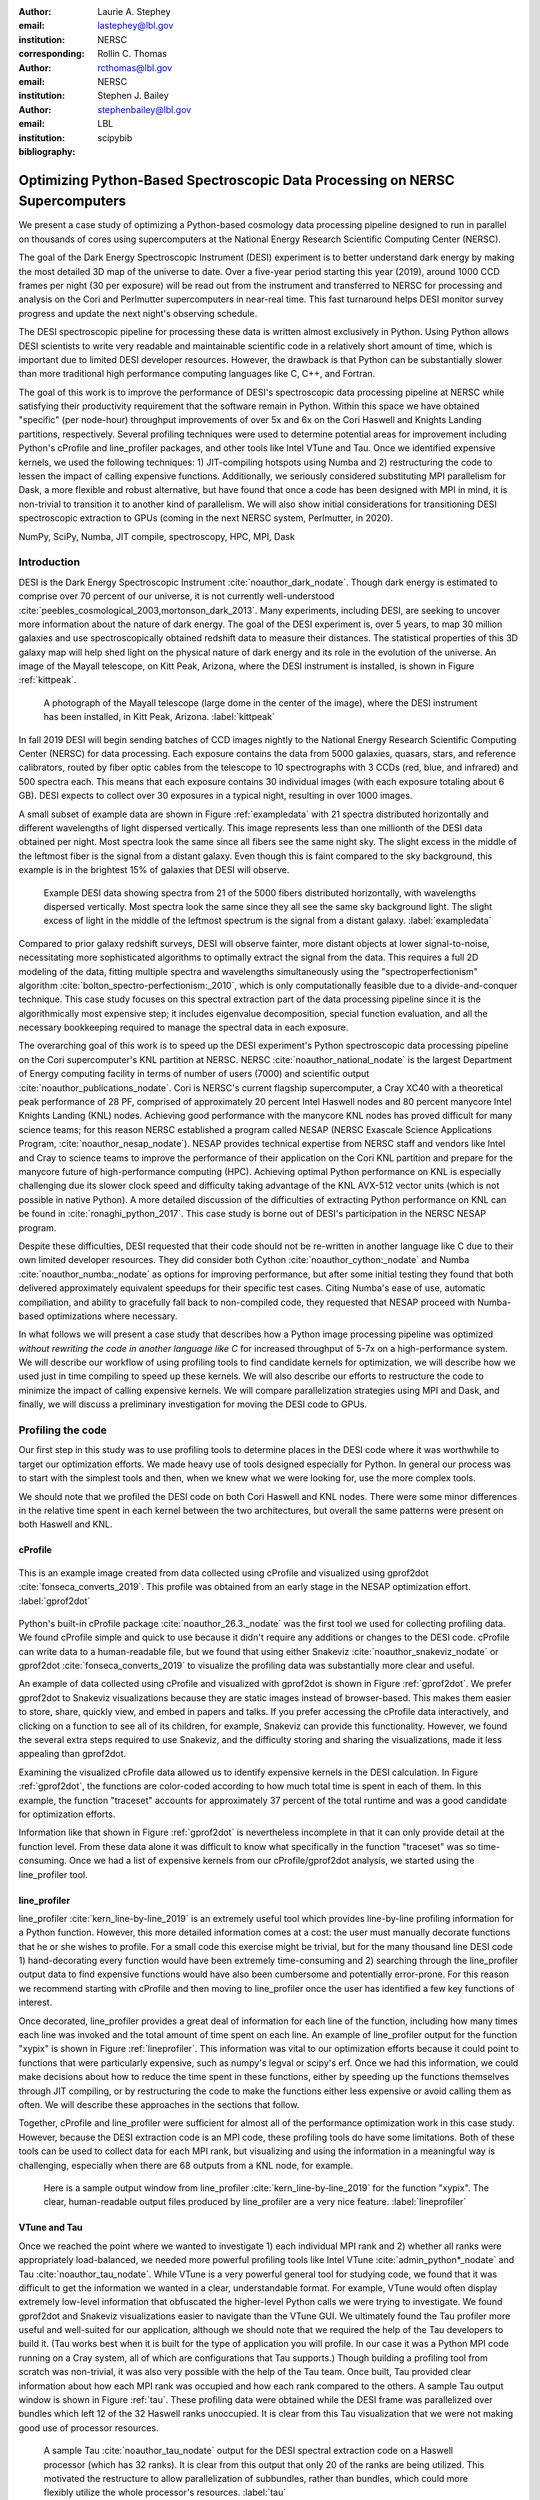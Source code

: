 :author: Laurie A. Stephey
:email: lastephey@lbl.gov
:institution: NERSC
:corresponding:

:author: Rollin C. Thomas
:email: rcthomas@lbl.gov
:institution: NERSC

:author: Stephen J. Bailey
:email: stephenbailey@lbl.gov
:institution: LBL
:bibliography: scipybib

-----------------------------------------------------------------------------
Optimizing Python-Based Spectroscopic Data Processing on NERSC Supercomputers
-----------------------------------------------------------------------------

.. class:: abstract

   We present a case study of optimizing a Python-based cosmology data processing
   pipeline designed to run in parallel on thousands of cores using supercomputers
   at the National Energy Research Scientific Computing Center (NERSC).

   The goal of the Dark Energy Spectroscopic Instrument (DESI) experiment is to
   better understand dark energy by making the most detailed 3D map of the
   universe to date. Over a five-year period starting this year (2019), around 
   1000 CCD frames per night (30 per exposure) will be read out from the 
   instrument and transferred to NERSC for processing and analysis on the Cori and 
   Perlmutter supercomputers in near-real time. This fast turnaround helps DESI 
   monitor survey progress and update the next night's observing schedule.

   The DESI spectroscopic pipeline for processing these data is written almost
   exclusively in Python. Using Python allows DESI scientists to write
   very readable and maintainable scientific code in a relatively short amount of 
   time, which is important due to limited DESI developer resources. However, the 
   drawback is that Python can be substantially slower than more traditional high 
   performance computing languages like C, C++, and Fortran.

   The goal of this work is to improve the performance of DESI's
   spectroscopic data processing pipeline at NERSC while satisfying their productivity requirement that
   the software remain in Python. Within this space we have obtained "specific" (per node-hour) throughput
   improvements of over 5x and 6x on the Cori Haswell and Knights Landing partitions,
   respectively. Several profiling techniques were used to determine potential
   areas for improvement including Python's cProfile and line_profiler packages, 
   and other tools like Intel VTune and Tau. Once we identified expensive kernels, 
   we used the following techniques: 1) JIT-compiling hotspots using Numba
   and 2) restructuring the code to lessen the impact of calling expensive functions.
   Additionally, we seriously considered substituting MPI parallelism for Dask, a more 
   flexible and robust alternative, but have found that once a code has been designed 
   with MPI in mind, it is non-trivial to transition it to another kind of parallelism. 
   We will also show initial considerations for transitioning DESI spectroscopic 
   extraction to GPUs (coming in the next NERSC system, Perlmutter, in 2020).

.. class:: keywords

   NumPy, SciPy, Numba, JIT compile, spectroscopy, HPC, MPI, Dask

Introduction
------------

DESI is the Dark Energy Spectroscopic Instrument :cite:`noauthor_dark_nodate`.
Though dark energy is estimated to comprise over 70 percent of our universe, it
is not currently well-understood
:cite:`peebles_cosmological_2003,mortonson_dark_2013`.  Many experiments,
including DESI, are seeking to uncover more information about the nature of
dark energy. The goal of the DESI experiment is, over 5 years, to map 30
million galaxies and use spectroscopically obtained redshift data to measure
their distances. The statistical properties of this 3D galaxy map
will help shed light on the physical nature of dark energy and its role in
the evolution of the universe. An image of the Mayall
telescope, on Kitt Peak, Arizona, where the DESI instrument is installed, is
shown in Figure :ref:`kittpeak`.

.. figure:: figures/desi_kitt_peak.png

   A photograph of the Mayall telescope (large dome in the center of the
   image), where the DESI instrument has been installed, in Kitt Peak, Arizona.
   :label:`kittpeak`

In fall 2019 DESI will begin sending batches of CCD images nightly to the
National Energy Research Scientific Computing Center (NERSC) for data processing.
Each exposure contains the data from 5000 galaxies, quasars,
stars, and reference calibrators, routed by fiber optic cables from the
telescope to 10 spectrographs with 3 CCDs (red, blue, and infrared) and 500
spectra each. This means that each exposure contains 30 individual images (with
each exposure totaling about 6 GB). DESI expects to collect over 30 exposures
in a typical night, resulting in over 1000 images.

A small subset of example data are shown in Figure :ref:`exampledata` with 21
spectra distributed horizontally and different wavelengths of light dispersed
vertically. This image represents less than one millionth of the DESI data
obtained per night. Most spectra look the same since all fibers see the same
night sky. The slight excess in the middle of the leftmost fiber is the signal
from a distant galaxy. Even though this is faint compared to the sky
background, this example is in the brightest 15% of galaxies that DESI will
observe.

.. figure:: figures/example_data.png

   Example DESI data showing spectra from 21 of the 5000 fibers distributed
   horizontally, with wavelengths dispersed vertically. Most spectra look the
   same since they all see the same sky background light. The slight excess
   of light in the middle of the leftmost spectrum is the signal from a distant
   galaxy.
   :label:`exampledata`

Compared to prior galaxy redshift surveys, DESI will observe fainter, more
distant objects at lower signal-to-noise, necessitating more sophisticated
algorithms to optimally extract the signal from the data. This requires a full
2D modeling of the data, fitting multiple spectra and wavelengths
simultaneously using the "spectroperfectionism" algorithm
:cite:`bolton_spectro-perfectionism:_2010`, which is only computationally
feasible due to a divide-and-conquer technique. This case study focuses on this
spectral extraction part of the data processing pipeline since it is the
algorithmically most expensive step; it includes eigenvalue decomposition,
special function evaluation, and all the necessary bookkeeping required to
manage the spectral data in each exposure.

The overarching goal of this work is to speed up the DESI experiment's Python
spectroscopic data processing pipeline on the Cori supercomputer's KNL partition at NERSC.
NERSC :cite:`noauthor_national_nodate` is the largest Department of Energy
computing facility in terms of number of users (7000) and scientific output
:cite:`noauthor_publications_nodate`. Cori is NERSC's current flagship
supercomputer, a Cray XC40 with a theoretical peak performance of 28 PF, comprised of
approximately 20 percent Intel Haswell nodes and 80 percent manycore Intel
Knights Landing (KNL) nodes. Achieving good performance with the manycore KNL
nodes has proved difficult for many science teams; for this reason NERSC
established a program called NESAP (NERSC Exascale Science Applications
Program, :cite:`noauthor_nesap_nodate`). NESAP provides technical expertise
from NERSC staff and vendors like Intel and Cray to science teams to
improve the performance of their application on the Cori KNL partition
and prepare for the manycore future of high-performance computing (HPC).
Achieving optimal Python performance on KNL is especially challenging due its
slower clock speed and difficulty taking advantage of the KNL AVX-512 vector
units (which is not possible in native Python). A more detailed discussion of
the difficulties of extracting Python performance on KNL can be found in
:cite:`ronaghi_python_2017`. This case study is borne out of DESI's
participation in the NERSC NESAP program.

Despite these difficulties, DESI requested that their code should not be
re-written in another language like C due to their own limited developer
resources. They did consider both Cython :cite:`noauthor_cython:_nodate` and
Numba :cite:`noauthor_numba:_nodate` as options for improving performance, but
after some initial testing they found that both delivered approximately
equivalent speedups for their specific test cases. Citing Numba's ease of use,
automatic compiliation, and ability to gracefully fall back to non-compiled
code, they requested that NESAP proceed with Numba-based optimizations where
necessary.

In what follows we will present a case study that describes how a Python image
processing pipeline was optimized *without rewriting the code in another
language like C* for increased throughput of 5-7x on a high-performance system.
We will describe our workflow of using profiling tools to find candidate
kernels for optimization, we will describe how we used just in time compiling
to speed up these kernels. We will also describe our efforts to restructure the
code to minimize the impact of calling expensive kernels. We will compare
parallelization strategies using MPI and Dask, and finally, we will discuss a
preliminary investigation for moving the DESI code to GPUs.

Profiling the code
------------------

Our first step in this study was to use profiling tools to determine places in
the DESI code where it was worthwhile to target our optimization efforts. We
made heavy use of tools designed especially for Python. In general our process
was to start with the simplest tools and then, when we knew what we were
looking for, use the more complex tools.

We should note that we profiled the DESI code on both Cori Haswell and KNL
nodes. There were some minor differences in the relative time spent in each
kernel between the two architectures, but overall the same patterns were
present on both Haswell and KNL.

cProfile
~~~~~~~~

.. figure:: figures/cpu_2.png
   :align: center
   :scale: 20%
   :figclass: wt

   This is an example image created from data collected using cProfile and
   visualized using gprof2dot :cite:`fonseca_converts_2019`.
   This profile was obtained from an early stage in
   the NESAP optimization effort. :label:`gprof2dot`

Python's built-in cProfile package :cite:`noauthor_26.3._nodate` was the first tool we
used for collecting profiling data. We found cProfile simple and quick to use
because it didn't require any additions or changes to the DESI code. cProfile
can write data to a human-readable file, but we found that using either
Snakeviz :cite:`noauthor_snakeviz_nodate` or gprof2dot
:cite:`fonseca_converts_2019` to visualize the profiling data was substantially
more clear and useful.

An example of data collected using cProfile and visualized with gprof2dot is
shown in Figure :ref:`gprof2dot`. We prefer gprof2dot to Snakeviz
visualizations because they are static images instead of browser-based. This
makes them easier to store, share, quickly view, and embed in papers and talks.
If you prefer accessing the cProfile data interactively, and clicking on a
function to see all of its children, for example, Snakeviz can provide this
functionality. However, we found the several extra steps required to use
Snakeviz, and the difficulty storing and sharing the visualizations, made it
less appealing than gprof2dot.

Examining the visualized cProfile data allowed us to identify expensive kernels
in the DESI calculation. In Figure :ref:`gprof2dot`, the functions are
color-coded according to how much total time is spent in each of them. In this
example, the function "traceset" accounts for approximately 37 percent of the
total runtime and was a good candidate for optimization efforts.

Information like that shown in Figure :ref:`gprof2dot` is nevertheless
incomplete in that it can only provide detail at the function level. From
these data alone it was difficult to know what specifically in the function
"traceset" was so time-consuming. Once we had a list of expensive kernels from
our cProfile/gprof2dot analysis, we started using the line_profiler tool.


line_profiler
~~~~~~~~~~~~~

line_profiler :cite:`kern_line-by-line_2019` is an extremely useful tool which
provides line-by-line profiling information for a Python function. However,
this more detailed information comes at a cost: the user must manually decorate
functions that he or she wishes to profile. For a small code this exercise
might be trivial, but for the many thousand line DESI code 1) hand-decorating
every function would have been extremely time-consuming and 2) searching
through the line_profiler output data to find expensive functions would have
also been cumbersome and potentially error-prone. For this reason we recommend
starting with cProfile and then moving to line_profiler once the user has
identified a few key functions of interest.

Once decorated, line_profiler provides a great deal of information for each
line of the function, including how many times each line was invoked and the
total amount of time spent on each line. An example of line_profiler output for
the function "xypix" is shown in Figure :ref:`lineprofiler`. This information
was vital to our optimization efforts because it could point to functions that
were particularly expensive, such as numpy's legval or scipy's erf. Once we had
this information, we could make decisions about how to reduce the time spent in
these functions, either by speeding up the functions themselves through JIT
compiling, or by restructuring the code to make the functions either less
expensive or avoid calling them as often. We will describe these approaches in
the sections that follow.

Together, cProfile and line_profiler were sufficient for almost all of the
performance optimization work in this case study. However,
because the DESI extraction code is an MPI code, these profiling tools do have
some limitations. Both of these tools can be used to collect data for each MPI
rank, but visualizing and using the information in a meaningful way is
challenging, especially when there are 68 outputs from a KNL node, for example.

.. figure:: figures/line_profiler_xypix.png

   Here is a sample output window from line_profiler
   :cite:`kern_line-by-line_2019` for the function "xypix". The clear,
   human-readable output files produced by line_profiler
   are a very nice feature.
   :label:`lineprofiler`

VTune and Tau
~~~~~~~~~~~~~

Once we reached the point where we wanted to investigate 1) each individual MPI
rank and 2) whether all ranks were appropriately load-balanced, we needed more
powerful profiling tools like Intel VTune :cite:`admin_python*_nodate` and Tau
:cite:`noauthor_tau_nodate`.  While VTune is a very powerful general tool for 
studying code, we found that it was difficult to get the information we wanted in 
a clear, understandable format. For example, VTune would often display extremely 
low-level information that obfuscated the higher-level Python calls we were trying 
to investigate. We found gprof2dot and Snakeviz visualizations easier to navigate
than the VTune GUI.  We ultimately found the Tau profiler more useful and
well-suited for our application, although we should note that we required the
help of the Tau developers to build it. (Tau works best when it is built for
the type of application you will profile. In our case it was a Python MPI code
running on a Cray system, all of which are configurations that Tau supports.)
Though building a profiling tool from scratch was non-trivial, it was also very
possible with the help of the Tau team. Once built, Tau provided clear
information about how each MPI rank was occupied and how each rank compared to
the others. A sample Tau output window is shown in Figure :ref:`tau`. These
profiling data were obtained while the DESI frame was parallelized over
bundles which left 12 of the 32 Haswell ranks unoccupied. It is clear from
this Tau visualization that we were not making good use of processor resources.

.. figure:: figures/tau_main.png

   A sample Tau :cite:`noauthor_tau_nodate` output for the DESI spectral
   extraction code on a
   Haswell processor (which has 32 ranks). It is clear from this output that only
   20 of the ranks are being utilized. This motivated the restructure to allow
   parallelization of subbundles, rather than bundles, which could more flexibly
   utilize the whole processor's resources. :label:`tau`

Just-in-time (JIT) Compilation with Numba
-----------------------------------------

The first major approach to achieve speedups in this work has been to focus on
making expensive functions run more quickly. To achieve this, we have used
Numba :cite:`lam_numba:_2015`, a just-in-time compiler for Python.

We used Numba for three functions that, through profiling, we identified as
expensive. These functions were 1) numpy.polynomial.legendre.legval
:cite:`noauthor_numpy.polynomial.legendre.legval_nodate`, 2) scipy.special.erf
:cite:`noauthor_scipy.special.erf_nodate`, and 3) scipy.special.hermitenorm
:cite:`noauthor_scipy.special.hermitenorm_nodate`, which henceforth we will
refer to as legval, erf, and hermitenorm.

legval was perhaps the most straightforward of these three to JIT compile.
Unlike Python, Numba requires that all variables and arrays cannot change type,
nor can they change size (e.g. this information must be known prior at compile
time). This necessitated several small changes to the legval algorithm to put
it in the form required by Numba. Several other lines of the function that
performed type checking were removed. This placed the onus on the developer to
make sure the correct types are supplied, which was acceptable for us. The
original and modified legval functions are shown in Figure :ref:`legval`.

.. figure:: figures/legval_old_vs_new.png
   :align: center
   :scale: 50%
   :figclass: wt

   (A) The official numpy.polynomial.legendre.legval function. Profiling data
   indicated that this was an expensive function. To conserve space the docstring
   has been removed. (B) Our modified legval function that was much faster than
   its original numpy counterpart. Note the removal of the type checking and the
   addition of the np.ones array to instruct Numba about the sizes of each array
   (and prevent them from changing during every iteration.) :label:`legval`

The two scipy functions were also somewhat challenging to implement in Numba.
At the time of this writing, Numba does not yet support directly compiling
scipy functions. This meant that we needed to extract the core part of these
scipy functions and mold them into a form that Numba would accept. For scipy
erf, this meant translating the Fortran source code into Python. For scipy
hermitenorm, which was fortunately already in Python, algorithmic changes
similar to those we made in legval were necessary to ensure all variables
were a constant type and size.

We should note that we tried to cache the compiled Numba functions with the
cache=True option to save time, but with larger numbers of MPI ranks, we found
that this sometimes caused a data race between the Numba caches written by each
rank. To avoid this problem we considered using ahead of time (AOT) instead of
JIT compiling but since this change was somewhat awkward, for now we removed
the cache=True setting and will consider using AOT in the future.

Restructuring the Code
----------------------

Restructuring the code was the second major optimization strategy we used. In
the three subsections that follow, we will describe three types of restructuring
efforts that we have completed or will soon complete. In the first restructure,
we have altered the code to process smaller matrices at a time to reduce the
performance hit we take in the scipy.linalg.eigh function. In the second
restructure, we have changed the code to avoid calling an expensive function,
numpy.polynomial.legendre.legval. In the third restructure, which is currently
in progress, we are changing the structure of parallelism to divide the problem
by subbundle rather than by bundle. This restructure doesn't itself provide a
performance boost, but it does provide increased flexibility for the DESI code.

Implement Subbundles
~~~~~~~~~~~~~~~~~~~~

Profiling data indicated that when matrix sizes were large, scipy.linalg.eigh,
a key part of the spectroperfectionism extraction, was extremely slow. This is
not surprising because Jacobi eigenvalue algorithms scale as :math:`O(n^{3})`
:cite:`press_numerical_1992`. One recommendation from an Intel Dungeon session
(a collaborative hack session between NESAP teams and Intel engineers) was to
reduce the number of fibers processed at a time. This meant dividing a single
bundle of 25 fibers into 6 smaller groups known as subbundles. By computing the
eigenvalues of more, but smaller, covariance matrices, DESI was able to reduce
their computation time. It is important to mention that DESI can only use this
type of approach because they have been careful to design their experiment so
as to minimize crosstalk between individual fibers, which results in a sparse
covariance matrix. We will also note that there was nothing magical about the
number 6; anywhere from 2 to 10 subbundles provided a similar performance
increase on both KNL and Haswell. While this strategy was successful on CPUs,
we will revisit this strategy in the section "Does it make sense to run DESI on
GPUs".

Add Cached legval Values
~~~~~~~~~~~~~~~~~~~~~~~~

Another outcome from the Intel Dungeon session was the recommendation to
restructure the code to avoid calling legval. The problem with legval wasn't
just that it was an expensive function; rather, it was also contributing to a
large fraction of the total runtime because it was called millions of times for
each CCD image in the DESI spectral extraction calculation. Worse, legval was
called with scalar values even though it was able to handle vector inputs.

This restructuring required us to modify several major functions and redefine
some of the bookkeeping that keeps track of which data corresponds to which
part of the image on the CCD. Prior to the restructure, profiling data indicated
that legval was called approximately 7 million times per frame with scalar values.

The code was restructured so that legval was now called 800,000 times per
frame. Of course this is still a large number, but it is almost an order of
magnitude fewer times than the original implementation. The calculated values
were stored as key-value pairs in a dictionary. We then modified the part of
the code that previously calculated legval to instead look up the required
values stored in the dictionary.

Parallelize over Subbundles Instead of Bundles
~~~~~~~~~~~~~~~~~~~~~~~~~~~~~~~~~~~~~~~~~~~~~~

The original DESI MPI framework split COMM_WORLD into n bundle communicators,
where n was the number of processors per chip. This was inefficient on a single
processor because 20 bundles used only some of the available processors on
either a Haswell or KNL. To process additional frames (and additional multiples
of 20 bundles), a specific number of nodes had to be carefully chosen to fill
the processors. For example, 19 Haswell nodes and 9 KNL nodes were required to
efficiently process a full exposure of 30 frames (600 bundles).

The goal of parallelizing over subbundles, rather than bundles, was to
restructure the code to divide the spectral extraction into smaller, more
flexible pieces. This would relax the previous requirement that each frame be
divided into 20 bundles, which is an awkward number for NERSC hardware (and a
restrictive condition in general).

Work is now in progress towards this goal. When completed, the 500 spectra will
be more evenly doled out to 32 processors (about 16 spectra each) or 68
processors (about 7 spectra each). The COMM_WORLD communicator will orchestrate
all 30 frames within a single exposure, and the frame level communicator will
orchestrate the subbundle processing within the frame. Like the other
restructuring efforts, we have found that implementing this change is
nontrivial. However, when finished, the additional flexibility in job
configuration will be very valuable to DESI.

Optimization Results
--------------------

How effective were all these different optimization efforts we just described?
The most straightforward benchmark is one in which raw runtime (and hopefully
speedup) is measured. In this case, we measured the time to complete the
processing of a single DESI frame on a single Edison, Cori Haswell, and Cori
KNL node. In Figure :ref:`singlenode` we show how each optimization affected
the single frame runtime. The optimizations are plotted chronologically against
the overall runtime of the frame on each architecture.

Figure :ref:`singlenode` shows that the first few changes we made had the
largest overall impact: the later optimizations exhibited some diminishing
returns. Over the course of this work the
runtime for a single frame was decreased from 4000 s to 525 s for KNL, from 862
to 130 seconds for Haswell, and from 1146 s to 116 s for Ivy Bridge
(the processor architecture on NERSC's now retired Edison system). The
overall increases in raw speed varied between 7-10x for each architecture. One
major goal of the NESAP program was to reduce the DESI runtime on KNL to below
the original Edison Ivy Bridge benchmark, which is indicated by the red dotted
line. Once we implemented our legval cache fix, we achieved this goal.

.. figure:: figures/single_node_benchmark.png

   The single-node speedup achieved on Intel Ivy Bridge, Haswell, and KNL architectures
   throughout the course of this study. :label:`singlenode`

A more meaningful benchmark for DESI is the number of frames that can be
processed during a given amount of time using a given number of nodes. We call
this specific throughput metric "frames per node hour". We performed these
frames per node hour benchmarks with a full exposure (30 frames), instead of a
single frame, on either 19 or 9 nodes for Haswell and KNL, respectively. Though
a single exposure is still a relatively small test because DESI expects to
collect 30 or more exposures per night (approximately 1000 frames), it much
more closely approaches the real DESI workload than the single frame benchmark.
One feature encoded in this benchmark which is not captured in the speed
benchmark is the increasingly important role that MPI overhead begins to play
in multi-node jobs, which is a real factor with which DESI will have to contend
during its large processing runs. The frames per node hour results are plotted
in Figure :ref:`framespernodehour`. While the increases in specific throughput
we have obtained are more modest than the raw speedup, these values are a more
accurate representation of the actual improvements in DESI's processing
capability. For this reason we emphasize that we were able to achieve a 5-7x
specific throughput increase instead of the (more exciting but less meaningful)
7-10x in raw processing speed.

.. figure:: figures/frames_per_node_hour.png

   This figure shows the improvement over the course of this study in the DESI
   spectral extraction throughput. :label:`framespernodehour`

It is worth mentioning that using Numba allowed us to make notable improvements
specifically on KNL, which was of course the main goal of this study. For
legval in particular, shown in Figure :ref:`legval`, we found that JIT
compiling this function provided 15x speedup on KNL vs only 5x speedup on
Haswell. This additional speedup on KNL was because Numba was able to target
the KNL AVX-512 vector units. We therefore strongly recommend Numba to any
developer trying to optimize Python code to run on a system with vectorization
capabilities.

Finally, in Table 1 we summarize the incremental speedups we obtained
throughout this study on Edison Ivy Bridge, Cori Haswell, and Cori KNL
according to their type. Perhaps these results are the most generally
instructive. First, they demonstrate the restructuring-based optimizations were
more valuable the JIT-based optimizations. For example, the overall speedup of
adding the legval cached values was approximately 1.7x, although this was also
the most difficult of all the optimizations in this study. In contrast, our
relatively painless JIT compiled optimizations were not as effective in terms
of speedup, averaging between a factor of 1.1-1.5x improvement. The takeaway
from these results might be that if a developer has enough time, the larger,
more complex restructuring optimizations may be extremely worthwhile. The flip
side is that if the developer has limited time, small fixes like JIT compiling
can still provide reasonable gains without a major time investment.

.. raw:: latex

   \begin{table*}

     \begin{longtable}{|c|c|c|c|c|c|}
     \hline
     \textbf{Optimization}  & \textbf{Type} & \textbf{Mean Speedup} & Ivy Bridge Speedup & Haswell Speedup & KNL Speedup \tabularnewline
     \hline
     Add subbundles & Restructure & 1.55106 & 1.62882 & 1.73696 & 1.28741 \tabularnewline
     \hline
     Fix legval & JIT compile & 1.11607 & 1.16106 & 1.06005 & 1.12709 \tabularnewline
     \hline
     Add caching & Restructure & 1.70416 & 1.72505 & 1.70197 & 1.68546 \tabularnewline
     \hline
     Fix pgh & JIT compile & 1.28906 & 1.33125 & 1.15036 & 1.38556 \tabularnewline
     \hline
     Fix xypix & JIT compile & 1.49806 & 1.51875 & 1.31501 & 1.66042 \tabularnewline
     \hline
     \end{longtable}

     \caption{Types of optimization efforts performed in this study and their
        resulting speedups on Intel Ivy Bridge, Haswell, and Knights Landing architectures.
        The geometric mean speedup achieved on all three architectures is displayed in
        the third column. These optimizations are listed in chronological order.}

   \end{table*}


What about using Dask instead of MPI?
-------------------------------------

A few problems with the current MPI implementation of the DESI spectral
extraction code prompted us to take a step back and consider if perhaps Dask
:cite:`noauthor_dask:_nodate` would be a better solution for parallelization
within DESI. The first was the relative inflexibility of the division of work
between bundles (although this has been addressed now in the subbundle
division). The second was the issue of resiliency: if a node goes down, it will
take the entire MPI job with it. (This is not an issue in Dask, in which dead
workers can be seamlessly revived while the calculation continues.) An additional feature
we liked about Dask is the ability to monitor Dask jobs in real time with their
Bokeh status page. We thought Dask seemed promising enough that it was worth
taking a careful look at what it would mean to replace the DESI MPI with Dask.

Dask is a task-based parallelization system for Python. It is comprised of a
scheduler and some number of workers which communicate with each other via a
client. Dask is more flexible than traditional MPI because it can start workers
and collect their results via a concurrent futures API. (It should be noted
that this is also possible in MPI with dynamic process management, but since
Cray does not officially support this due to problems with SLURM functionality,
we haven't been able to try this API.)

During this process, we discovered that is that it is non-trivial to convert a
code already written in MPI to Dask, and it would likely be difficult to
convert from Dask to MPI as well. (It would likely be easier to convert from
dynamic process management MPI to Dask, but the DESI spectral extraction code
is not written with this API.)

One major difference between MPI and Dask is the point at which the decision of
how to divide the problem occurs. In MPI since all ranks are generally passing
over the code, dividing the data and performing some operation on it in
parallel can be done on the fly. In Dask, however, the scheduler needs to know
in advance which work to assign to workers. This means that the work must
already be divided in sensible way. Collecting the information required for
Dask-style parallelism in advance would have required a substantial
restructuring on the order of what was performed for legval, if not more
ambitious. At this point we decided that if the DESI code had been written from
the start with Dask-type parallelism in mind using Dask would have been a good
choice, but converting existing MPI code into Dask was unfortunately not a
reasonable solution for us.

Does it make sense to run DESI on GPUs?
---------------------------------------

Because HPC systems are becoming increasingly heterogeneous, it is important to
consider how the DESI code will run on future architectures. The next NERSC
system Perlmutter :cite:`noauthor_perlmutter_nodate` will include a CPU and GPU
partition that will provide a large fraction of the system's overall FLOPS, so
it is pertinent to examine if and how the DESI code could take advantage of
these accelerated nodes.

Since GPUs are fundamentally different than CPUs, it may be necessary to
rethink much of the way in which the DESI spectral extraction is performed. At
the moment, each CCD frame is divided into 20 bundles, and each bundle is
divided into 60 patches, and each of those 60 patches is further divided into 6
smaller subbundles. Though this division of a larger frame into smaller pieces
makes sense for CPU architectures, it doesn't make sense for GPU architectures.
In fact for GPUs often the opposite is true: the programmer should give the GPU
as much work as possible to keep it occupied and make the relatively expensive
transfer of data between the host and device worthwhile. This means that to
help the DESI extraction code run efficiently on GPUs it will likely require a
major restructuring to better adapt the problem for the capabilities of the
hardware.

Preliminary testing is underway to give some indication of what we might expect
from a major overhaul. From profiling information we expect that the
scipy.linalg.eigh function will constitute a major part of the workload as
matrix sizes increase. We have measured the runtime of scipy.lialg.eigh and
cupy.linalg.eigh :cite:`noauthor_cupy.linalg.eigh_nodate` on Edison Ivy Bridge
and Cori Haswell, KNL, and the new Cori Volta GPUs. Figure :ref:`eigh` shows
the eigh runtime for various sizes of positive definite input matrices. These
results show that at low matrix sizes, perhaps unsurprisingly, the Volta
performs poorly, but at larger matrix sizes (above 1000) the Volta performance
dominates by an order of magnitude. This demonstrates, at least for scipy eigh,
that breaking the DESI frame into fewer, larger pieces for a GPU could result
in substantial performance gains. Of course the question is 1) is this large
restructuring worthwhile and 2) if so, what is the best approach? As we have
detailed above, we have had reasonably good success with Numba, which also
supports GPU offloading. Other options are CuPy :cite:`noauthor_cupy_nodate`,
which aims to be a drop-in replacement for NumPy, pyCUDA
:cite:`noauthor_pycuda_nodate`, and pyOpenCL :cite:`noauthor_pyopencl_nodate`.
How best to support GPU offloading without having to fill the DESI code with
distinct CPU and GPU blocks, and additionally avoid being tied to a particular
vendor, is still an open question for us.

.. figure:: figures/eigh.png

   Data from performing an eigh matrix decomposition of various sizes on Edison
   Ivy Bridge, Cori Haswell, Cori KNL, and Cori Volta. :label:`eigh`

Conclusions and Future Work
---------------------------

Over the course of this work, we have achieved our goal of speeding up the
throughput of the DESI spectral extraction code on NERSC Cori Haswell and KNL
processors by a factor of 5-7x without rewriting their Python code in another
language. DESI will process its data at NERSC both in semi-realtime and
additionally, it will reprocess all of its data each year with the latest
pipeline version. At the start of this work, the final data processing would
have taken 33 million CPU hours. The work presented in this study has reduced
that to 6.5 million hours, making much more efficient use of the resources
available at NERSC, thus benefitting both the DESI project and also the many
other users who share the NERSC systems. Additionally, this algorithm speedup
lets DESI process a night's data in a matter of hours instead of days, enabling
the ability to use one night of data as feedback to the survey operations the
following night. This results in more efficient survey operations, reducing the
time to completion.

Our strategy was as follows: we employed profiling tools, starting
with the most simple tools (cProfile + gprof2dot) and progressing as necessary
to more complex tools (line_profiler and Tau), to get an idea of which kernels
are most expensive and what types of structural changes could help improve
runtime and flexibility. We used Numba to JIT compile several expensive
functions. This was a relatively quick way to obtain some speedup without
changing many lines of code. We also made larger structural changes to avoid
calling expensive functions and also to increase the flexibility and efficiency
of the parallelism. In general these larger structural changes were more
complex to implement, as well as more time consuming, but also resulted in the
biggest payoff in terms of speedup.

We considered changing the parallelism strategy from MPI to Dask, but
ultimately found that changing an existing code is non-trivial due to the
fundamentally different strategies of dividing the workload, and decided to
continue using MPI. Finally, we are now investigating how the DESI code could
run effectively on GPUs by since the next NERSC system Perlmutter will include
a large CPU and GPU partition. Exploratory studies for how the DESI code can be
optimized are being performed using scipy.linalg.eigh and cupy.linlg.eigh as a
test case now and will continue as future work.

Acknowledgments
---------------

The authors thank their partners at Intel, the Intel Python Team, Intel tools
developers, performance engineers, and their management. The authors also would
like to thank the Tau Performance System team at the University of Oregon for
their help in building Tau for our application. This work used resources of the
National Energy Research Scientific Computing Center, a DOE Office of Science
User Facility supported by the Office of Science of the U.S.  Department of
Energy under Contract No. DE-AC02-05CH11231. Additionally, this research is
supported by the Director, Office of Science, Office of High Energy Physics of
the U.S.  Department of Energy under Contract No.  DE–AC02–05CH1123, and by the
National Energy Research Scientific Computing Center, a DOE Office of Science
User Facility under the same contract; additional support for DESI is provided
by the U.S. National Science Foundation, Division of Astronomical Sciences
under Contract No.  AST-0950945 to the National Optical Astronomy Observatory;
the Science and Technologies Facilities Council of the United Kingdom; the
Gordon and Betty Moore Foundation; the Heising-Simons Foundation; the National
Council of Science and Technology of Mexico, and by the DESI Member
Institutions.  The authors are honored to be permitted to conduct astronomical
research on Iolkam Du’ag (Kitt Peak), a mountain with particular significance
to the Tohono O’odham Nation.




